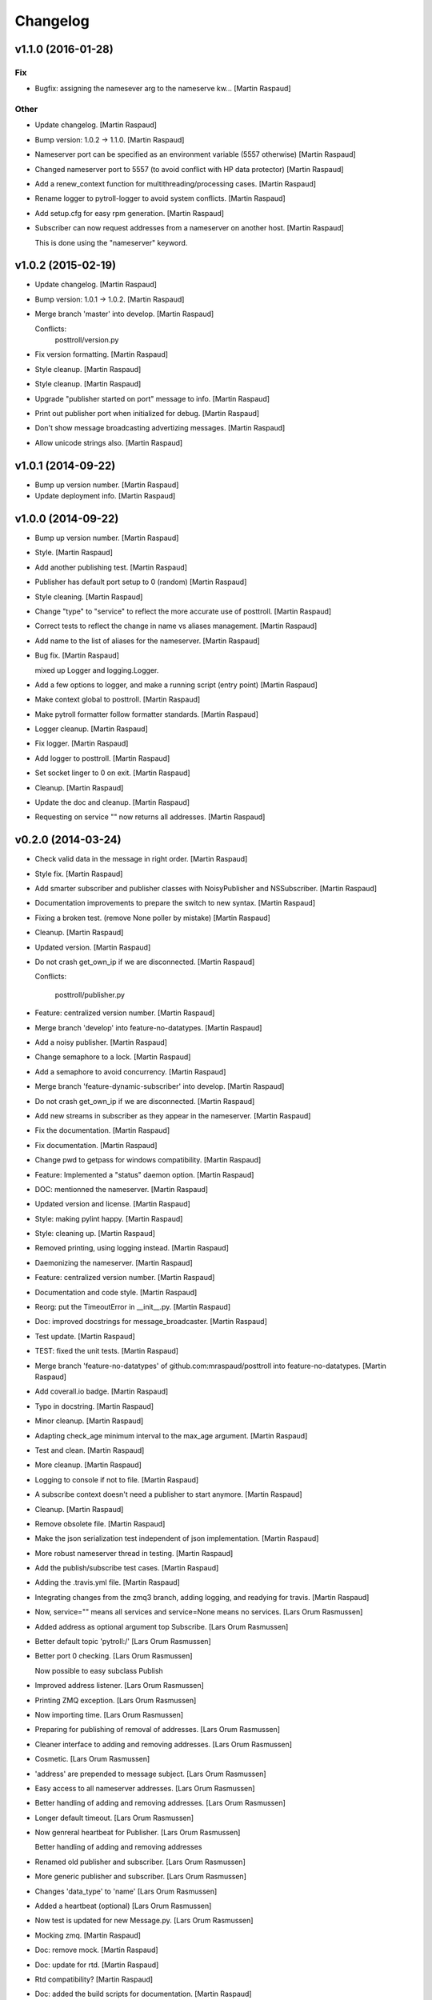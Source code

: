 Changelog
=========

v1.1.0 (2016-01-28)
-------------------

Fix
~~~

- Bugfix: assigning the namesever arg to the nameserve kw... [Martin
  Raspaud]

Other
~~~~~

- Update changelog. [Martin Raspaud]

- Bump version: 1.0.2 → 1.1.0. [Martin Raspaud]

- Nameserver port can be specified as an environment variable (5557
  otherwise) [Martin Raspaud]

- Changed nameserver port to 5557 (to avoid conflict with HP data
  protector) [Martin Raspaud]

- Add a renew_context function for multithreading/processing cases.
  [Martin Raspaud]

- Rename logger to pytroll-logger to avoid system conflicts. [Martin
  Raspaud]

- Add setup.cfg for easy rpm generation. [Martin Raspaud]

- Subscriber can now request addresses from a nameserver on another
  host. [Martin Raspaud]

  This is done using the "nameserver" keyword.

v1.0.2 (2015-02-19)
-------------------

- Update changelog. [Martin Raspaud]

- Bump version: 1.0.1 → 1.0.2. [Martin Raspaud]

- Merge branch 'master' into develop. [Martin Raspaud]

  Conflicts:
  	posttroll/version.py

- Fix version formatting. [Martin Raspaud]

- Style cleanup. [Martin Raspaud]

- Style cleanup. [Martin Raspaud]

- Upgrade "publisher started on port" message to info. [Martin Raspaud]

- Print out publisher port when initialized for debug. [Martin Raspaud]

- Don't show message broadcasting advertizing messages. [Martin Raspaud]

- Allow unicode strings also. [Martin Raspaud]

v1.0.1 (2014-09-22)
-------------------

- Bump up version number. [Martin Raspaud]

- Update deployment info. [Martin Raspaud]

v1.0.0 (2014-09-22)
-------------------

- Bump up version number. [Martin Raspaud]

- Style. [Martin Raspaud]

- Add another publishing test. [Martin Raspaud]

- Publisher has default port setup to 0 (random) [Martin Raspaud]

- Style cleaning. [Martin Raspaud]

- Change "type" to "service" to reflect the more accurate use of
  posttroll. [Martin Raspaud]

- Correct tests to reflect the change in name vs aliases management.
  [Martin Raspaud]

- Add name to the list of aliases for the nameserver. [Martin Raspaud]

- Bug fix. [Martin Raspaud]

  mixed up Logger and logging.Logger.

- Add a few options to logger, and make a running script (entry point)
  [Martin Raspaud]

- Make context global to posttroll. [Martin Raspaud]

- Make pytroll formatter follow formatter standards. [Martin Raspaud]

- Logger cleanup. [Martin Raspaud]

- Fix logger. [Martin Raspaud]

- Add logger to posttroll. [Martin Raspaud]

- Set socket linger to 0 on exit. [Martin Raspaud]

- Cleanup. [Martin Raspaud]

- Update the doc and cleanup. [Martin Raspaud]

- Requesting on service "" now returns all addresses. [Martin Raspaud]

v0.2.0 (2014-03-24)
-------------------

- Check valid data in the message in right order. [Martin Raspaud]

- Style fix. [Martin Raspaud]

- Add smarter subscriber and publisher classes with NoisyPublisher and
  NSSubscriber. [Martin Raspaud]

- Documentation improvements to prepare the switch to new syntax.
  [Martin Raspaud]

- Fixing a broken test. (remove None poller by mistake) [Martin Raspaud]

- Cleanup. [Martin Raspaud]

- Updated version. [Martin Raspaud]

- Do not crash get_own_ip if we are disconnected. [Martin Raspaud]

  Conflicts:

  	posttroll/publisher.py


- Feature: centralized version number. [Martin Raspaud]

- Merge branch 'develop' into feature-no-datatypes. [Martin Raspaud]

- Add a noisy publisher. [Martin Raspaud]

- Change semaphore to a lock. [Martin Raspaud]

- Add a semaphore to avoid concurrency. [Martin Raspaud]

- Merge branch 'feature-dynamic-subscriber' into develop. [Martin
  Raspaud]

- Do not crash get_own_ip if we are disconnected. [Martin Raspaud]

- Add new streams in subscriber as they appear in the nameserver.
  [Martin Raspaud]

- Fix the documentation. [Martin Raspaud]

- Fix documentation. [Martin Raspaud]

- Change pwd to getpass for windows compatibility. [Martin Raspaud]

- Feature: Implemented a "status" daemon option. [Martin Raspaud]

- DOC: mentionned the nameserver. [Martin Raspaud]

- Updated version and license. [Martin Raspaud]

- Style: making pylint happy. [Martin Raspaud]

- Style: cleaning up. [Martin Raspaud]

- Removed printing, using logging instead. [Martin Raspaud]

- Daemonizing the nameserver. [Martin Raspaud]

- Feature: centralized version number. [Martin Raspaud]

- Documentation and code style. [Martin Raspaud]

- Reorg: put the TimeoutError in __init__.py. [Martin Raspaud]

- Doc: improved docstrings for message_broadcaster. [Martin Raspaud]

- Test update. [Martin Raspaud]

- TEST: fixed the unit tests. [Martin Raspaud]

- Merge branch 'feature-no-datatypes' of github.com:mraspaud/posttroll
  into feature-no-datatypes. [Martin Raspaud]

- Add coverall.io badge. [Martin Raspaud]

- Typo in docstring. [Martin Raspaud]

- Minor cleanup. [Martin Raspaud]

- Adapting check_age minimum interval to the max_age argument. [Martin
  Raspaud]

- Test and clean. [Martin Raspaud]

- More cleanup. [Martin Raspaud]

- Logging to console if not to file. [Martin Raspaud]

- A subscribe context doesn't need a publisher to start anymore. [Martin
  Raspaud]

- Cleanup. [Martin Raspaud]

- Remove obsolete file. [Martin Raspaud]

- Make the json serialization test independent of json implementation.
  [Martin Raspaud]

- More robust nameserver thread in testing. [Martin Raspaud]

- Add the publish/subscribe test cases. [Martin Raspaud]

- Adding the .travis.yml file. [Martin Raspaud]

- Integrating changes from the zmq3 branch, adding logging, and readying
  for travis. [Martin Raspaud]

- Now,  service="" means all services and service=None means no
  services. [Lars Orum Rasmussen]

- Added address as optional argument top Subscribe. [Lars Orum
  Rasmussen]

- Better default topic 'pytroll:/' [Lars Orum Rasmussen]

- Better port 0 checking. [Lars Orum Rasmussen]

  Now possible to easy subclass Publish


- Improved address listener. [Lars Orum Rasmussen]

- Printing ZMQ exception. [Lars Orum Rasmussen]

- Now importing time. [Lars Orum Rasmussen]

- Preparing for publishing of removal of addresses. [Lars Orum
  Rasmussen]

- Cleaner interface to adding and removing addresses. [Lars Orum
  Rasmussen]

- Cosmetic. [Lars Orum Rasmussen]

- 'address' are prepended to message subject. [Lars Orum Rasmussen]

- Easy access to all nameserver addresses. [Lars Orum Rasmussen]

- Better handling of adding and removing addresses. [Lars Orum
  Rasmussen]

- Longer default timeout. [Lars Orum Rasmussen]

- Now genreral heartbeat for Publisher. [Lars Orum Rasmussen]

  Better handling of adding and removing addresses


- Renamed old publisher and subscriber. [Lars Orum Rasmussen]

- More generic publisher and subscriber. [Lars Orum Rasmussen]

- Changes 'data_type' to 'name' [Lars Orum Rasmussen]

- Added a heartbeat (optional) [Lars Orum Rasmussen]

- Now test is updated for new Message.py. [Lars Orum Rasmussen]

- Mocking zmq. [Martin Raspaud]

- Doc: remove mock. [Martin Raspaud]

- Doc: update for rtd. [Martin Raspaud]

- Rtd compatibility? [Martin Raspaud]

- Doc: added the build scripts for documentation. [Martin Raspaud]

- Feature: added the nameserver to posttroll. [Martin Raspaud]

- Feature: broadcasting can be switched off. [Martin Raspaud]

- Bugfix format and type. [Martin Raspaud]

- Exchange the place of type and format. [Martin Raspaud]

- Changed setup name to posttroll... [Martin Raspaud]

- Updated documentation and setup.py. [Martin Raspaud]

- Adding setup.py. [Martin Raspaud]

- Merge branch 'master' of github.com:mraspaud/posttroll. [Martin
  Raspaud]

- Initial commit. [Martin Raspaud]

- Feature: messages in posttroll can encode and decode python datetimes.
  [Martin Raspaud]

- Merge branch 'master' of github.com:mraspaud/pytroll. [safusr.u]

- Some upgrades to posttroll. [Martin Raspaud]

  * Creates text/ascii messages if the binary flag is not set and data is a string
  * Adds an address translation feature for subscribers
  * Add new publishers to listen to while running.
  * Bugfixes


- Adress receiver is publishing new adresses. [Martin Raspaud]

- Fixed c++ lib. [Martin Raspaud]

- Cleanup posttroll++ [Martin Raspaud]

- C++ version of posttroll :) [Martin Raspaud]

- Support binary messages. [Martin Raspaud]

- Nameserver fix. [Martin Raspaud]

- Updating networking. [Martin Raspaud]

- Support for multiple data types for one Publish instance. [Kristian
  Rune Larsen]

- Merge branch 'master' of github.com:mraspaud/pytroll. [Martin Raspaud]

- Merge branch 'master' of github.com:mraspaud/pytroll. [Adam.Dybbroe]

- Bind to any network interface in Publish. [Martin Raspaud]

- A little better check for ISO formatted time string. [Lars Orum
  Rasmussen]

- Corrected check for Python 2.6. [Lars Orum Rasmussen]

- Merge branch 'master' of github.com:mraspaud/pytroll. [Lars Orum
  Rasmussen]

- Merge branch 'master' of github.com:mraspaud/pytroll. [Adam.Dybbroe]

- WIP: nasty product getting further. [Martin Raspaud]

  subscriber support multiple addresses
  new datasources for hrit and safmsg
  new cloudtype_e producer.


- Merge branch 'master' of github.com:mraspaud/pytroll. [Martin Raspaud]

  Conflicts:
  	posttroll/address_receiver.py


- Now tests works under python 2.5. [Lars Orum Rasmussen]

- Better isoformated string decoding for python2.5. [Lars Orum
  Rasmussen]

- Better swicth between json and simplejson. [Lars Orum Rasmussen]

- Mods for python2.5. [Lars Orum Rasmussen]

- Corrected handling of username. [Lars Orum Rasmussen]

- After pylint. [Lars Orum Rasmussen]

- WIP: Started the new nasty product prototype. [Martin Raspaud]

- Handling merge conflict. [Lars Orum Rasmussen]

- Merge branch 'master' of github.com:mraspaud/pytroll. [Lars Orum
  Rasmussen]

- Cosmetic. [Lars Orum Rasmussen]

- Fixed bugs so that unittests pass. [Martin Raspaud]

- Pylintized. [Lars Orum Rasmussen]

- Merge branch 'master' of github.com:mraspaud/pytroll. [Lars Orum
  Rasmussen]

- Merge branch 'master' of github.com:mraspaud/pytroll. [Lars Orum
  Rasmussen]

- Merge branch 'master' of github.com:mraspaud/pytroll. [Lars Orum
  Rasmussen]

- Changed kwargs dict to explicit argument names. [Kristian Rune Larsen]

- Merge branch 'master' of https://github.com/mraspaud/pytroll. [Esben
  S. Nielsen]

- Merge branch 'master' of github.com:mraspaud/pytroll. [Lars Orum
  Rasmussen]

- Refactoring data_center. [Lars Orum Rasmussen]

- Merge branch 'master' of https://github.com/mraspaud/pytroll. [Esben
  S. Nielsen]

- Merge conflict solved. [Esben S. Nielsen]

- Merge branch 'master' of github.com:mraspaud/pytroll. [Lars Orum
  Rasmussen]

- Merge branch 'master' of https://github.com/mraspaud/pytroll. [Esben
  S. Nielsen]

- Merge branch 'master' of github.com:mraspaud/pytroll. [Lars Orum
  Rasmussen]

- Merge branch 'master' of https://github.com/mraspaud/pytroll. [Esben
  S. Nielsen]

- Tests for bbmcast.py. [Martin Raspaud]

- Cosmetics and documentation. [Martin Raspaud]

- Added copyright/gpl. [Martin Raspaud]

- Displacing the dummy producer to the producer directory. [Martin
  Raspaud]

- More unittests for message. [Martin Raspaud]

- Cosmetics and change to posttroll. [Martin Raspaud]

- Change libpy to posttroll (troll equivalent of a postman) and add a
  dummy producer example. [Martin Raspaud]

- Removed send methode. [Lars Orum Rasmussen]

- Cosmetic. [Lars Orum Rasmussen]

- Now a general message broadcaster, which I broke. [Lars Orum
  Rasmussen]

- Extracted address broadcaster from datacenter. [Lars Orum Rasmussen]

- Cosmetic. [Lars Orum Rasmussen]

- All servers are using the same port for address broadcasting. [Lars
  Orum Rasmussen]

- New format and handling of magick word. [Lars Orum Rasmussen]

- Extracted the address receiver from the producer. [Lars Orum
  Rasmussen]

- Had forgotten to ci test data. [Lars Orum Rasmussen]

- Added a 'SocketTimeout', so user don't need to import sockets.timeout.
  [Lars Orum Rasmussen]

- Cosmetic. [ras]

- Also add SO_REUSEADDR to sender. [ras]

- Better handling of broadcast group in receiver. [ras]

- More flexible interface to bbmcast.py. [ras]

- Check for python version >= 2.6. [ras]

- Now using bbmcast. [ras]

- Bare bone multicast. [ras]

- Now with a non blocking socket. [Lars Orum Rasmussen]

- It's double dash. [Lars Orum Rasmussen]

- First proof of concept. [Lars Orum Rasmussen]

- Added an __init__.py file. [Lars Orum Rasmussen]

- Messages is now versionized. [Lars Orum Rasmussen]

- Manicure. [Lars Orum Rasmussen]

- More flexible decoding. [Lars Orum Rasmussen]

- Cosmetic. [Lars Orum Rasmussen]

- Adding libpy and a Message object. [Lars Orum Rasmussen]


